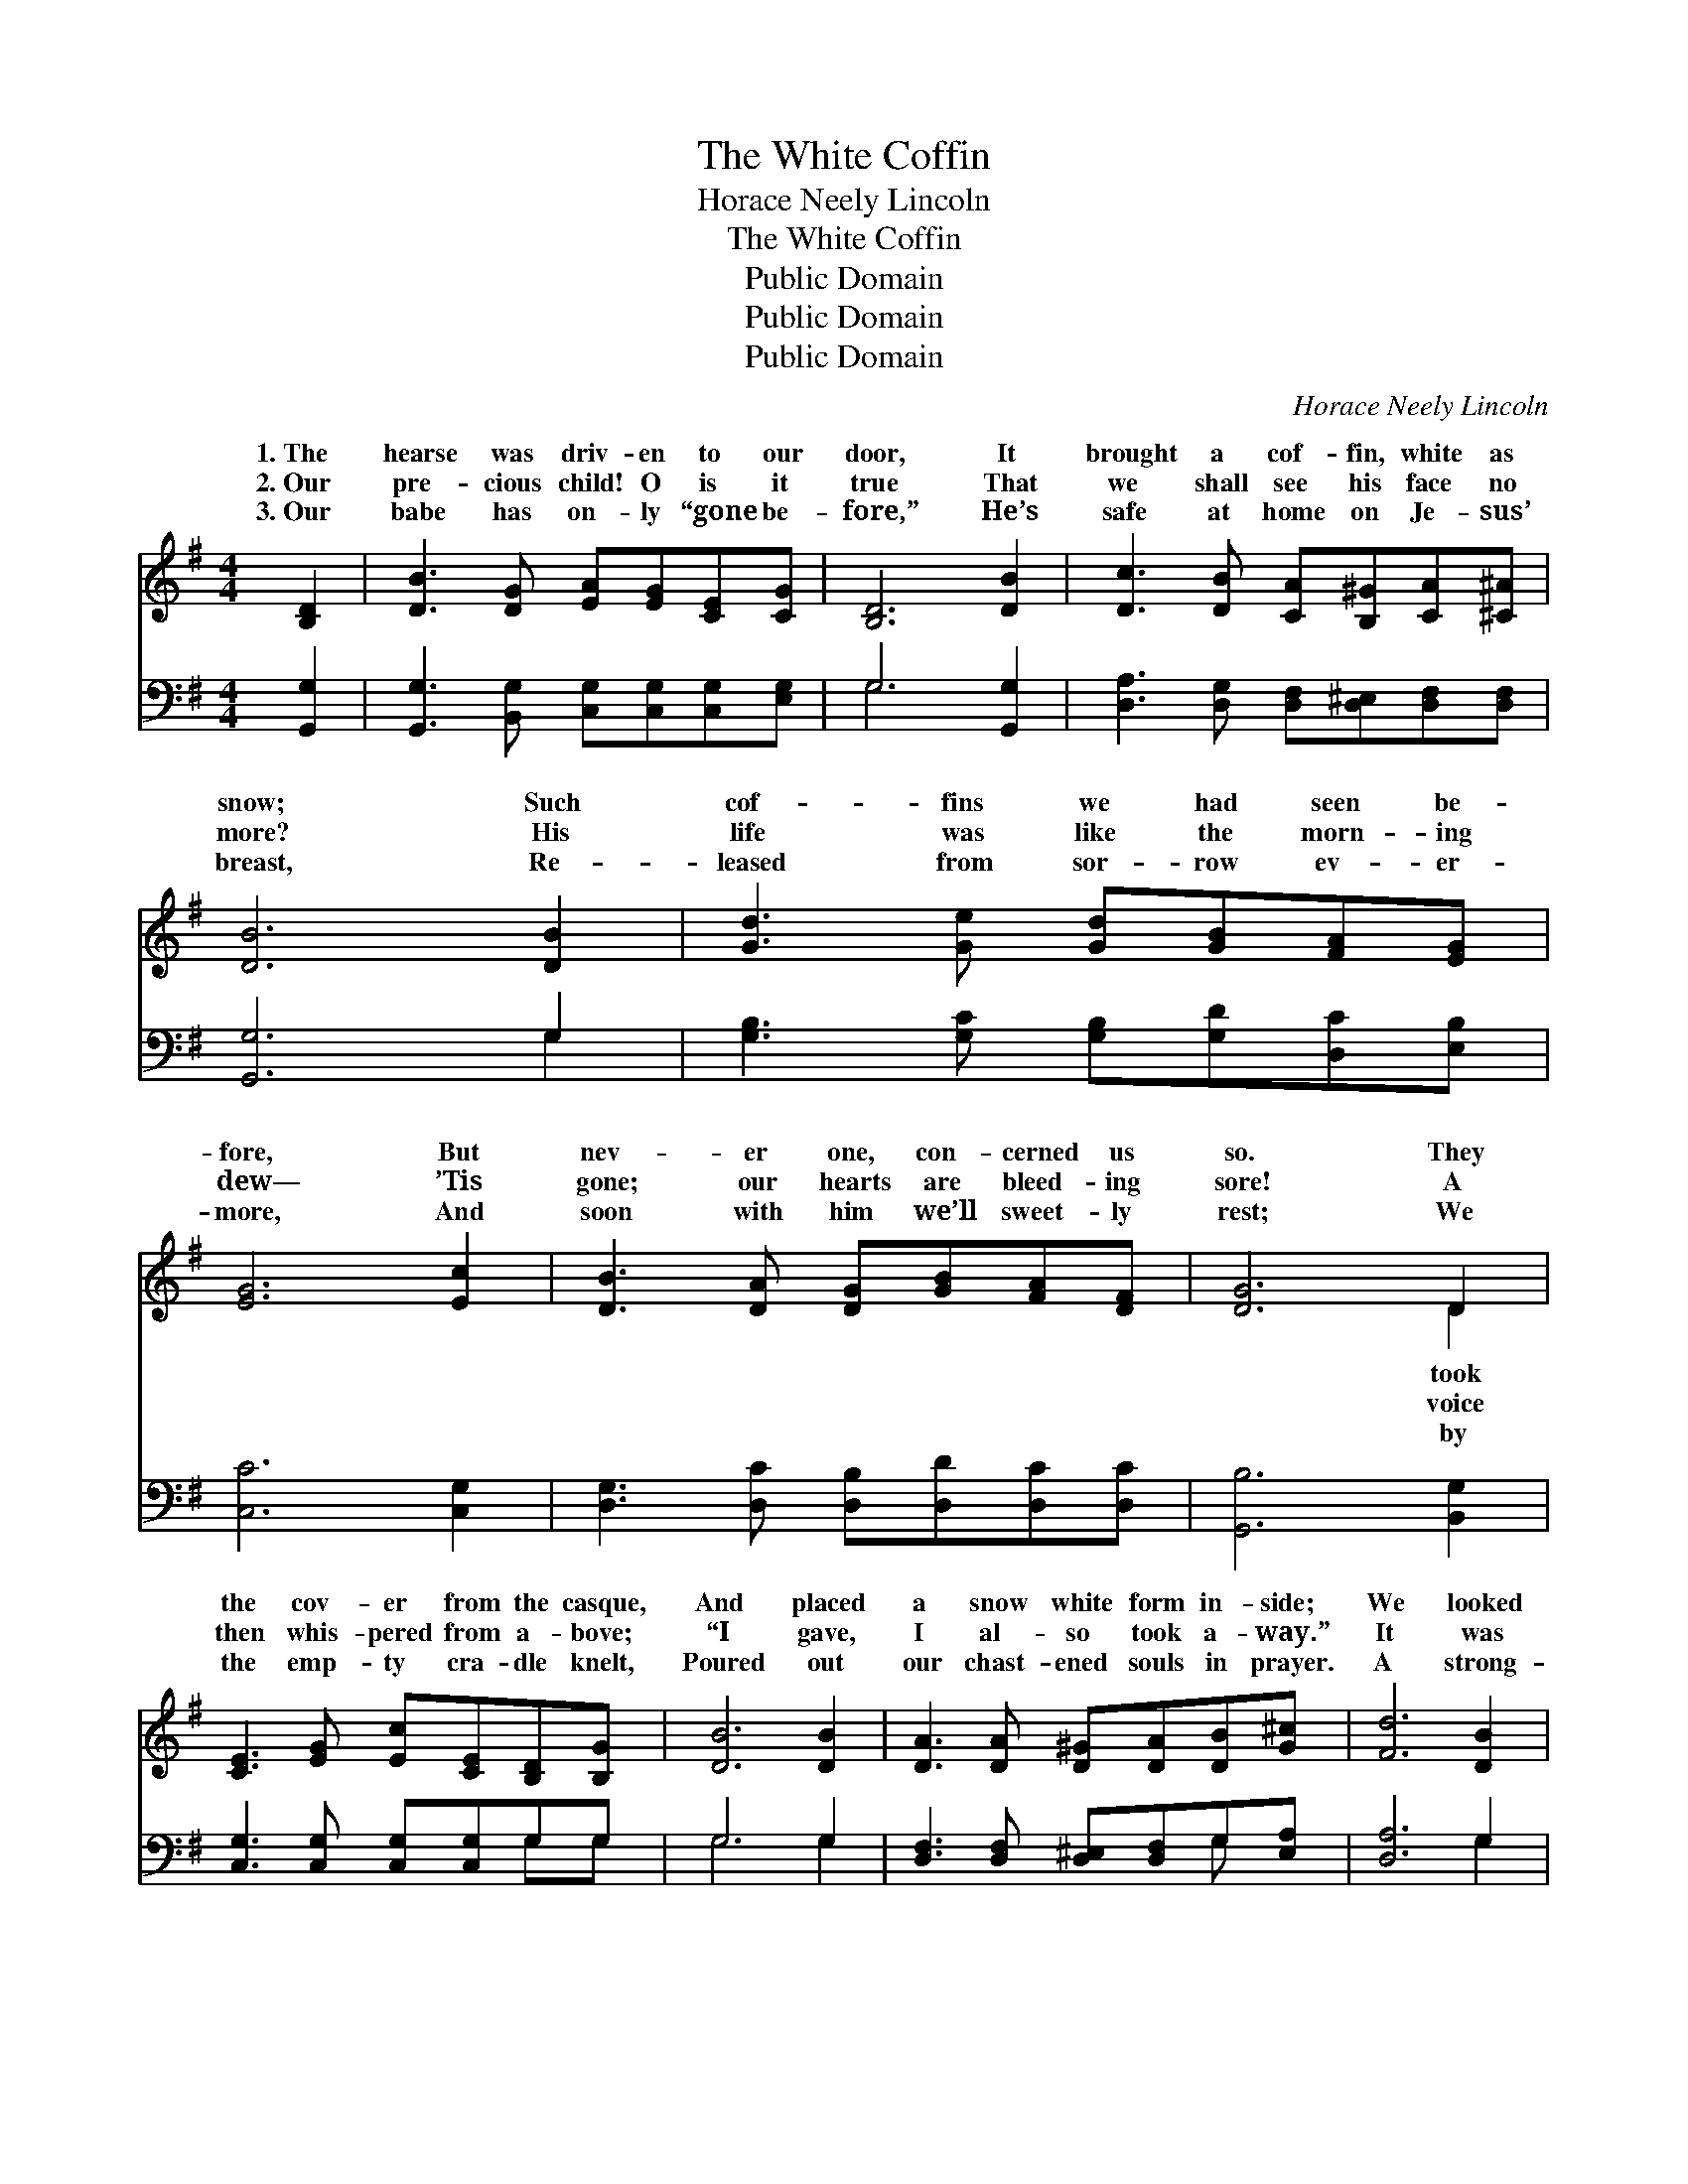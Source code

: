 X:1
T:The White Coffin
T:Horace Neely Lincoln
T:The White Coffin
T:Public Domain
T:Public Domain
T:Public Domain
C:Horace Neely Lincoln
Z:Public Domain
%%score ( 1 2 ) ( 3 4 )
L:1/8
M:4/4
K:G
V:1 treble 
V:2 treble 
V:3 bass 
V:4 bass 
V:1
 [B,D]2 | [DB]3 [DG] [EA][EG][CE][CG] | [B,D]6 [DB]2 | [Dc]3 [DB] [CA][B,^G][CA][^C^A] | %4
w: 1.~The|hearse was driv- en to our|door, It|brought a cof- fin, white as|
w: 2.~Our|pre- cious child! O is it|true That|we shall see his face no|
w: 3.~Our|babe has on- ly “gone be-|fore,” He’s|safe at home on Je- sus’|
 [DB]6 [DB]2 | [Gd]3 [Ge] [Gd][GB][FA][EG] | [EG]6 [Ec]2 | [DB]3 [DA] [DG][GB][FA][DF] | [DG]6 D2 | %9
w: snow; Such|cof- fins we had seen be-|fore, But|nev- er one, con- cerned us|so. They|
w: more? His|life was like the morn- ing|dew— ’Tis|gone; our hearts are bleed- ing|sore! A|
w: breast, Re-|leased from sor- row ev- er-|more, And|soon with him we’ll sweet- ly|rest; We|
 [CE]3 [EG] [Ec][CE][B,D][B,G] | [DB]6 [DB]2 | [DA]3 [DA] [D^G][DA][DB][G^c] | [Fd]6 [DB]2 | %13
w: the cov- er from the casque,|And placed|a snow white form in- side;|We looked|
w: then whis- pered from a- bove;|“I gave,|I al- so took a- way.”|It was|
w: the emp- ty cra- dle knelt,|Poured out|our chast- ened souls in prayer.|A strong-|
 [Gd]3 [Ge] [Gd][GB][FA][EG] | [EG]6 [Ec]2 | [DB]3 [DA] [DG][GB][FA][DF] | [DG]6 |] %17
w: once more— it was the last—|On him|who once had been our pride.||
w: our Fa- ther’s voice of love!|Our con-|so- la- tion, hope and stay.||
w: er tie to Heav’n we felt,|Be- cause|we knew our babe was there.||
V:2
 x2 | x8 | x8 | x8 | x8 | x8 | x8 | x8 | x6 D2 | x8 | x8 | x8 | x8 | x8 | x8 | x8 | x6 |] %17
w: ||||||||took|||||||||
w: ||||||||voice|||||||||
w: ||||||||by|||||||||
V:3
 [G,,G,]2 | [G,,G,]3 [B,,G,] [C,G,][C,G,][C,G,][E,G,] | G,6 [G,,G,]2 | %3
 [D,A,]3 [D,G,] [D,F,][D,^E,][D,F,][D,F,] | [G,,G,]6 G,2 | [G,B,]3 [G,C] [G,B,][G,D][D,C][E,B,] | %6
 [C,C]6 [C,G,]2 | [D,G,]3 [D,C] [D,B,][D,D][D,C][D,C] | [G,,B,]6 [B,,G,]2 | %9
 [C,G,]3 [C,G,] [C,G,][C,G,]G,G, | G,6 G,2 | [D,F,]3 [D,F,] [D,^E,][D,F,]G,[E,A,] | [D,A,]6 G,2 | %13
 [G,B,]3 [G,C] [G,B,][G,D][D,C][E,B,] | [C,C]6 [C,G,]2 | [D,G,]3 [D,C] [D,B,][D,D][D,C][D,C] | %16
 [G,,B,]6 |] %17
V:4
 x2 | x8 | G,6 x2 | x8 | x6 G,2 | x8 | x8 | x8 | x8 | x6 G,G, | G,6 G,2 | x6 G, x | x6 G,2 | x8 | %14
 x8 | x8 | x6 |] %17

